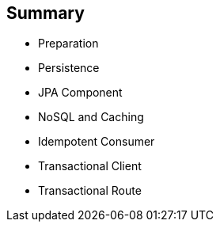 :scrollbar:
:data-uri:


== Summary

* Preparation
* Persistence
* JPA Component
* NoSQL and Caching
* Idempotent Consumer
* Transactional Client
* Transactional Route

ifdef::showscript[]

Transcript:

This module covered different persistence and transactional aspects that you can implement using the Apache Camel framework. It reviewed key concepts about Camel development with JBoss Fuse and then extended them to show how to use Camel subsystems on top of Red Hat JBoss WildFly. It showed how you can use the Arjuna transaction manager, which is part of the JBoss EAP platform, instead of using Spring transaction managers.

The module also described a NoSQL component and how to use Infinispan technology.

endif::showscript[]
